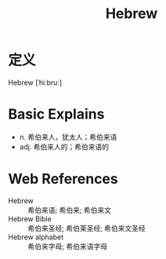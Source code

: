 #+title: Hebrew
#+roam_tags:英语单词

* 定义
  
Hebrew [ˈhiːbruː]

* Basic Explains
- n. 希伯来人，犹太人；希伯来语
- adj. 希伯来人的；希伯来语的

* Web References
- Hebrew :: 希伯来语; 希伯来; 希伯来文
- Hebrew Bible :: 希伯来圣经; 希伯莱圣经; 希伯来文圣经
- Hebrew alphabet :: 希伯来字母; 希伯来语字母
